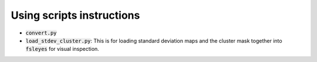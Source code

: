 ==========================
Using scripts instructions
==========================

- :code:`convert.py`

- :code:`load_stdev_cluster.py`: This is for loading standard deviation maps and the cluster mask together into :code:`fsleyes` for visual inspection.

